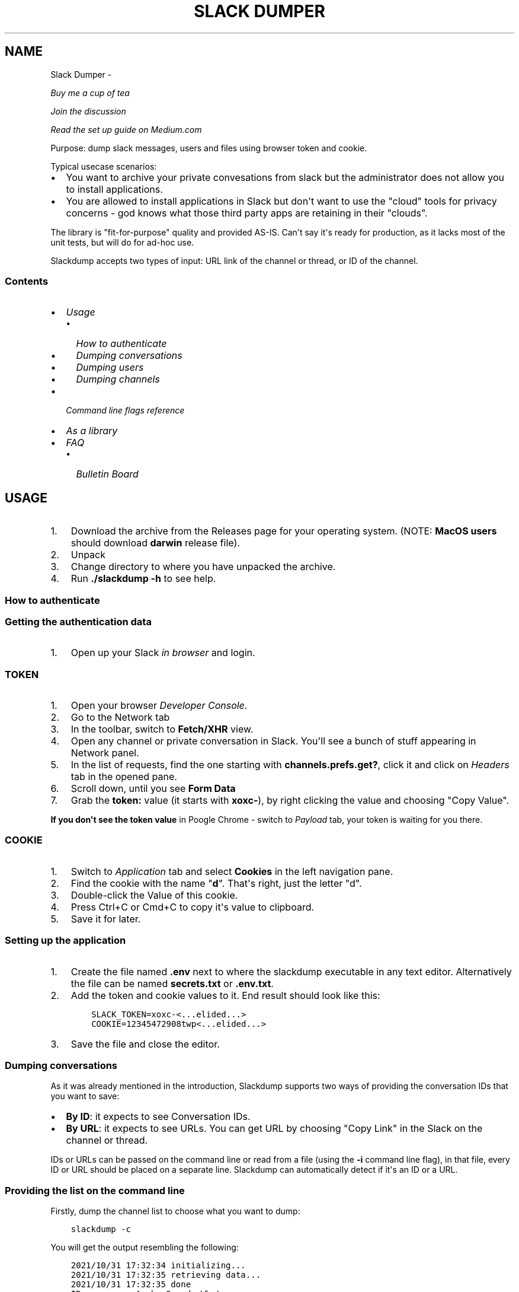 .\" Man page generated from reStructuredText.
.
.
.nr rst2man-indent-level 0
.
.de1 rstReportMargin
\\$1 \\n[an-margin]
level \\n[rst2man-indent-level]
level margin: \\n[rst2man-indent\\n[rst2man-indent-level]]
-
\\n[rst2man-indent0]
\\n[rst2man-indent1]
\\n[rst2man-indent2]
..
.de1 INDENT
.\" .rstReportMargin pre:
. RS \\$1
. nr rst2man-indent\\n[rst2man-indent-level] \\n[an-margin]
. nr rst2man-indent-level +1
.\" .rstReportMargin post:
..
.de UNINDENT
. RE
.\" indent \\n[an-margin]
.\" old: \\n[rst2man-indent\\n[rst2man-indent-level]]
.nr rst2man-indent-level -1
.\" new: \\n[rst2man-indent\\n[rst2man-indent-level]]
.in \\n[rst2man-indent\\n[rst2man-indent-level]]u
..
.TH "SLACK DUMPER"  "" "" ""
.SH NAME
Slack Dumper \- 
.sp
\fI\%Buy me a cup of tea\fP
.sp
\fI\%Join the discussion\fP
.sp
\fI\%Read the set up guide on Medium.com\fP
.sp
Purpose: dump slack messages, users and files using browser token and cookie.
.sp
Typical usecase scenarios:
.INDENT 0.0
.IP \(bu 2
You want to archive your private convesations from slack but the administrator
does not allow you to install applications.
.IP \(bu 2
You are allowed to install applications in Slack but don\(aqt want to use the
\(dqcloud\(dq tools for privacy concerns \- god knows what those third party apps are
retaining in their \(dqclouds\(dq.
.UNINDENT
.sp
The library is \(dqfit\-for\-purpose\(dq quality and provided AS\-IS.  Can\(aqt
say it\(aqs ready for production, as it lacks most of the unit tests, but
will do for ad\-hoc use.
.sp
Slackdump accepts two types of input: URL link of the channel or
thread, or ID of the channel.
.SS Contents
.INDENT 0.0
.IP \(bu 2
\fI\%Usage\fP
.INDENT 2.0
.IP \(bu 2
\fI\%How to authenticate\fP
.IP \(bu 2
\fI\%Dumping conversations\fP
.IP \(bu 2
\fI\%Dumping users\fP
.IP \(bu 2
\fI\%Dumping channels\fP
.UNINDENT
.IP \(bu 2
\fI\%Command line flags reference\fP
.IP \(bu 2
\fI\%As a library\fP
.IP \(bu 2
\fI\%FAQ\fP
.INDENT 2.0
.IP \(bu 2
\fI\%Bulletin Board\fP
.UNINDENT
.UNINDENT
.SH USAGE
.INDENT 0.0
.IP 1. 3
Download the archive from the Releases page for your operating system. (NOTE: \fBMacOS users\fP should download \fBdarwin\fP release file).
.IP 2. 3
Unpack
.IP 3. 3
Change directory to where you have unpacked the archive.
.IP 4. 3
Run \fB\&./slackdump \-h\fP to see help.
.UNINDENT
.SS How to authenticate
.SS Getting the authentication data
.INDENT 0.0
.IP 1. 3
Open up your Slack \fIin browser\fP and login.
.UNINDENT
.SS TOKEN
.INDENT 0.0
.IP 1. 3
Open your browser \fIDeveloper Console\fP\&.
.IP 2. 3
Go to the Network tab
.IP 3. 3
In the toolbar, switch to \fBFetch/XHR\fP view.
.IP 4. 3
Open any channel or private conversation in Slack.  You\(aqll see a
bunch of stuff appearing in Network panel.
.IP 5. 3
In the list of requests, find the one starting with
\fBchannels.prefs.get?\fP, click it and click on \fIHeaders\fP tab in the
opened pane.
.IP 6. 3
Scroll down, until you see \fBForm Data\fP
.IP 7. 3
Grab the \fBtoken:\fP value (it starts with \fBxoxc\-\fP), by right
clicking the value and choosing \(dqCopy Value\(dq.
.UNINDENT
.sp
\fBIf you don\(aqt see the token value\fP in Poogle Chrome \- switch to \fIPayload\fP tab,
your token is waiting for you there.
.SS COOKIE
.INDENT 0.0
.IP 1. 3
Switch to \fI\%Application\fP tab and select \fBCookies\fP in the left
navigation pane.
.IP 2. 3
Find the cookie with the name \(dq\fBd\fP\(dq.  That\(aqs right, just the
letter \(dqd\(dq.
.IP 3. 3
Double\-click the Value of this cookie.
.IP 4. 3
Press Ctrl+C or Cmd+C to copy it\(aqs value to clipboard.
.IP 5. 3
Save it for later.
.UNINDENT
.SS Setting up the application
.INDENT 0.0
.IP 1. 3
Create the file named \fB\&.env\fP next to where the slackdump
executable in any text editor.  Alternatively the file can
be named \fBsecrets.txt\fP or \fB\&.env.txt\fP\&.
.IP 2. 3
Add the token and cookie values to it. End result
should look like this:
.INDENT 3.0
.INDENT 3.5
.sp
.nf
.ft C
SLACK_TOKEN=xoxc\-<...elided...>
COOKIE=12345472908twp<...elided...>
.ft P
.fi
.UNINDENT
.UNINDENT
.IP 3. 3
Save the file and close the editor.
.UNINDENT
.SS Dumping conversations
.sp
As it was already mentioned in the introduction, Slackdump supports
two ways of providing the conversation IDs that you want to save:
.INDENT 0.0
.IP \(bu 2
\fBBy ID\fP: it expects to see Conversation IDs.
.IP \(bu 2
\fBBy URL\fP: it expects to see URLs.  You can get URL by choosing
\(dqCopy Link\(dq in the Slack on the channel or thread.
.UNINDENT
.sp
IDs or URLs can be passed on the command line or read from a file
(using the \fB\-i\fP command line flag), in that file, every ID or URL
should be placed on a separate line.  Slackdump can automatically
detect if it\(aqs an ID or a URL.
.SS Providing the list on the command line
.sp
Firstly, dump the channel list to choose what you want to dump:
.INDENT 0.0
.INDENT 3.5
.sp
.nf
.ft C
slackdump \-c
.ft P
.fi
.UNINDENT
.UNINDENT
.sp
You will get the output resembling the following:
.INDENT 0.0
.INDENT 3.5
.sp
.nf
.ft C
2021/10/31 17:32:34 initializing...
2021/10/31 17:32:35 retrieving data...
2021/10/31 17:32:35 done
ID           Arch  Saved  What
CHXXXXXXX    \-     \-      #everything
CHXXXXXXX    \-     \-      #everyone
CHXXXXXXX    \-     \-      #random
DHMAXXXXX    \-     \-      @slackbot
DNF3XXXXX    \-     \-      @alice
DLY4XXXXX    \-     \-      @bob
.ft P
.fi
.UNINDENT
.UNINDENT
.sp
You\(aqll need the value in the \fBID\fP column.
.sp
To dump the channel, run the following command:
.INDENT 0.0
.INDENT 3.5
.sp
.nf
.ft C
slackdump <ID1> [ID2] ... [IDn]
.ft P
.fi
.UNINDENT
.UNINDENT
.sp
By default, slackdump generates a json file with the convesation.  If
you want the convesation to be saved to a text file as well, use the
\fB\-r text\fP command line parameter.  See example below.
.SS Example
.sp
Say, you want to dump convesations with @alice and @bob to the text
files and also want to save all the files that you all shared in those
convesations:
.INDENT 0.0
.INDENT 3.5
.sp
.nf
.ft C
slackdump \-r text \-f DNF3XXXXX DLY4XXXXX https://....
          ━━━┯━━━ ━┯ ━━━┯━━━━━ ━━━┯━━━━━ ━━━━┯━━━━━┅┅
             │     │    │         │          │
             │     │    │         ╰─: @alice │
             │     │    ╰───────────: @bob   ┊
             │     ╰────────────────: save files
             ╰──────────────────────: text file output
         thread or conversation URL :────────╯
.ft P
.fi
.UNINDENT
.UNINDENT
.sp
Conversation URL:
.sp
To get the conversation URL link, use this simple trick that they
won\(aqt teach you at school:
.INDENT 0.0
.IP 1. 3
In Slack, right click on the conversation you want to dump (in the
channel navigation pane on the left)
.IP 2. 3
Choose \(dqCopy link\(dq.
.UNINDENT
.sp
Thread URL:
.INDENT 0.0
.IP 1. 3
In Slack, open the thread that you want to dump.
.IP 2. 3
The thread opens to the right of the main conversation window
.IP 3. 3
On the first message of the thread, click on three vertical dots menu (not sure how it\(aqs properly called), choose \(dqCopy link\(dq
.UNINDENT
.sp
Run the slackdump and provide the URL link as an input:
.INDENT 0.0
.INDENT 3.5
.sp
.nf
.ft C
slackdump \-f  https://xxxxxx.slack.com/archives/CHM82GX00/p1577694990000400
          ━┯  ━━━━━━┯━━━━━━━━━━━━━━━━━━━━━━━━━━━━━━━━━━━━━━━━━━━━━━━━━━━━━━
           │        ╰─────: URL of the thread
           ╰──────────────: save files
.ft P
.fi
.UNINDENT
.UNINDENT
.SS Reading data from the file
.sp
Slackdump can read the list of the channels and URLs to dump from the
file.
.INDENT 0.0
.IP 1. 3
Create the file that will contain all the necessary IDs and/or
URLs, I\(aqll use \(dqlinks.txt\(dq in the example.
.IP 2. 3
Copy/paste all the IDs and URLs into that file, one per line.
.IP 3. 3
Run slackdump with \(dq\-i\(dq command line flag.  \(dq\-i\(dq stands for
\(dqinput\(dq:
.INDENT 3.0
.INDENT 3.5
.sp
.nf
.ft C
slackdump \-i links.txt
          ━━━━┯━━━━━━━
              │
              ╰───────: instructs slackdump to use the file input
.ft P
.fi
.UNINDENT
.UNINDENT
.UNINDENT
.SS Dumping users
.sp
To view all users, run:
.INDENT 0.0
.INDENT 3.5
.sp
.nf
.ft C
slackdump \-u
.ft P
.fi
.UNINDENT
.UNINDENT
.sp
By default, slackdump exports users in text format.  If you need to
output json, use \fB\-r json\fP flag.
.SS Dumping channels
.sp
To view channels, that are visible to your account, including group
conversations, archived chats and public channels, run:
.INDENT 0.0
.INDENT 3.5
.sp
.nf
.ft C
slackdump \-c
.ft P
.fi
.UNINDENT
.UNINDENT
.sp
By default, slackdump exports users in text format.  If you need to
output json, use \fB\-r json\fP flag.
.SH COMMAND LINE FLAGS REFERENCE
.sp
In this section there will be some explanation provided for the
possible command line flags.
.sp
This doc may be out of date, to get the current command line flags
with a brief description, run:
.INDENT 0.0
.INDENT 3.5
.sp
.nf
.ft C
slackdump \-h
.ft P
.fi
.UNINDENT
.UNINDENT
.sp
Command line flags are described as of version \fBv1.3.1\fP\&.
.INDENT 0.0
.TP
.B \-V
print version and exit
.TP
.B \-c
same as \-list\-channels
.TP
.B \-cookie
along with \fB\-t\fP sets the authentication values.  Can also be set
using \fBCOOKIE\fP environment variable.  Must contain the value of
\fBd=\fP cookie.
.TP
.B \-cpr
number of conversation items per request. (default 200).  This is
the amount of individual messages that will be fetched from Slack
API per single API request.
.TP
.B \-dl\-retries number
rate limit retries for file downloads. (default 3).  If the file
download process hits the Slack Rate Limit reponse (HTTP ERROR
429), slackdump will retry the download this number of times, for
each file.
.TP
.B \-download
enable files download.  If this flag is specified, slackdump will
download all attachments, including the ones in threads.
.TP
.B \-download\-workers
number of file download worker threads. (default 4).  File download
is performed with multiple goroutines.  This is the number of
goroutines that will be downloading files.  You generally wouldn\(aqt
need to modify this value.
.TP
.B \-dump\-from
timestamp of the oldest message to fetch from
(i.e. 2020\-12\-31T23:59:59).  Allows setting the lower boundary of
the timeframe for conversation dump.  This is useful when you don\(aqt
need everything from the beginning of times.
.TP
.B \-dump\-to
timestamp of the latest message to fetch to
(i.e. 2020\-12\-31T23:59:59).  Same as above, but for upper boundary.
.TP
.B \-f
shorthand for \-download (means \(dqfiles\(dq)
.TP
.B \-ft
output file naming template.  This parameter allows to define
custom naming for output conversation files.
.sp
It uses \fI\%Go templating\fP system.  Available template tags:
.INDENT 7.0
.TP
.B {{.ID}}
channel ID
.TP
.B {{.Name}}
channel Name
.TP
.B {{.ThreadTS}}
thread timestamp.  This tag can not be used on it\(aqs
own, it must be combined with at least one of the above tags.
.UNINDENT
.sp
You can use any of the standard template functions.  The default
value for this parameter outputs the channelID as the filename.  For
threads, it will use channelID\-threadTS.
.sp
Below are some of the common templates you could use.
.INDENT 7.0
.TP
.B Channel ID and thread
.INDENT 7.0
.INDENT 3.5
.sp
.nf
.ft C
{{.ID}}{{if .ThreadTS}}\-{{.ThreadTS}}{{end}}
.ft P
.fi
.UNINDENT
.UNINDENT
.sp
The output file will look like \(dq\fBC480129421.json\fP\(dq for a
channel if channel has ID=C480129421 and
\(dq\fBC4840129421\-1234567890.123456.json\fP\(dq for a thread.  This is
the default template.
.TP
.B Channel Name and thread
.INDENT 7.0
.INDENT 3.5
.sp
.nf
.ft C
{{.Name}}{{if .ThreadTS}}({{.ThreadTS}}){{end}}
.ft P
.fi
.UNINDENT
.UNINDENT
.sp
The output file will look like \(dq\fBgeneral.json\fP\(dq for the channel and
\(dq\fBgeneral(123457890.123456).json\fP\(dq for a thread.
.UNINDENT
.TP
.B \-i
specify the input file with Channel IDs or URLs to be used instead
of giving the list on the command line, one per line.  Use \(dq\-\(dq to
read input from STDIN.  Example: \fB\-i my_links.txt\fP\&.
.TP
.B \-limiter\-boost
same as \-t3\-boost. (default 120)
.TP
.B \-limiter\-burst
same as \-t3\-burst. (default 1)
.TP
.B \-list\-channels
list channels (aka conversations) and their IDs for export.  The
default output format is \(dqtext\(dq.  Use \fB\-r json\fP to output
as JSON.
.TP
.B \-list\-users
list users and their IDs.  The default output format is \(dqtext\(dq.
Use \fB\-r json\fP to output as JSON.
.TP
.B \-no\-user\-cache
skip fetching users.  If this flag is specified, users won\(aqt be fetched
during startup.  This disables the username resolving for the text
output, I don\(aqt know why someone would use this flag, but it\(aqs there
if you must.
.TP
.B \-npr
chaNnels per request.  The amount of channels that will be fetched
per API request when listing channels.  Setting it to higher value than
100 bears no tangible outcome \- Slack never returns more than 100 channels
per request.  Greedy.
.TP
.B \-o
output filename for users and channels.  Use \(aq\-\(aq for standard
output. (default \(dq\-\(dq)
.TP
.B \-r
report (output) format.  One of \(aqjson\(aq or \(aqtext\(aq. For channels and
users \- will output only in the specified format.  For messages \-
if \(aqtext\(aq is requested, the text file will be generated along with
json.
.TP
.B \-t
Specify slack API token, (environment: \fBSLACK_TOKEN\fP).
This should be used along with \fB\-\-cookie\fP flag.
.TP
.B \-t2\-boost
Tier\-2 limiter boost in events per minute (affects users and
channels APIs).
.TP
.B \-t2\-burst
Tier\-2 limiter burst in events (affects users and
channels APIs). (default 1)
.TP
.B \-t2\-retries
rate limit retries for channel listing. (affects users and channels APIs).
(default 20)
.TP
.B \-t3\-boost
Tier\-3 rate limiter boost in events per minute, will be added to
the base slack tier event per minute value.  Affects conversation
APIs. (default 120)
.TP
.B \-t3\-burst
allow up to N burst events per second.  Default value is
safe. Affects conversation APIs (default 1)
.TP
.B \-t3\-retries
rate limit retries for conversation.  Affects conversation APIs. (default 3)
.TP
.B \-trace filename
allows to specify the trace filename and enable tracing (optional).
Use this flag if requested by developer.  The trace file does not contain any
sensitive or PII.
.TP
.B \-u
shorthand for \-list\-users.
.TP
.B \-user\-cache\-age
user cache lifetime duration. Set this to 0 to disable
cache. (default 4h0m0s) User cache is used to speedup consequent
runs of slackdump.  Known issue \- if you\(aqre changing slack
workspace, make sure to delete the cache file, or set this to 0.
.TP
.B \-user\-cache\-file
user cache filename. (default \(dqusers.json\(dq) See note
for \-user\-cache\-age above.
.TP
.B \-v
verbose messages
.UNINDENT
.SH AS A LIBRARY
.sp
Download:
.INDENT 0.0
.INDENT 3.5
.sp
.nf
.ft C
go get github.com/rusq/slackdump
.ft P
.fi
.UNINDENT
.UNINDENT
.sp
Use:
.INDENT 0.0
.INDENT 3.5
.sp
.nf
.ft C
import \(dqgithub.com/rusq/slackdump\(dq

func main() {
  sd, err := slackdump.New(os.Getenv(\(dqTOKEN\(dq), os.Getenv(\(dqCOOKIE\(dq))
  if err != nil {
      // handle
  }
  // ... read the docs
}
.ft P
.fi
.UNINDENT
.UNINDENT
.SH FAQ
.INDENT 0.0
.TP
.B Q
\fBDo I need to create a Slack application?\fP
.TP
.B A
No, you don\(aqt.  You need to grab that token and cookie from the
browser Slack session.  See \fI\%Usage\fP at the top of the file.
.TP
.B Q
\fBI\(aqm getting \(dqinvalid_auth\(dq error\fP
.TP
.B A
Go get the new Cookie from the browser and Token as well.
.UNINDENT
.SS Bulletin Board
.sp
Messages that were conveyed with the donations:
.INDENT 0.0
.IP \(bu 2
25/01/2022: Stay away from \fI\%TheSignChef.com\fP, ya hear, they don\(aqt pay what
they owe to their employees.
.UNINDENT
.\" bulletin board links
.
.\" Generated by docutils manpage writer.
.
